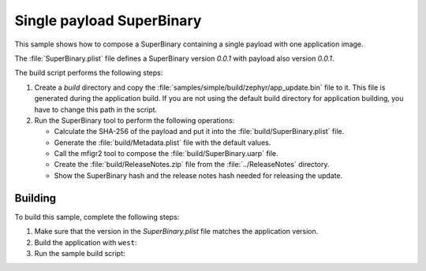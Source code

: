 .. _super_single:

Single payload SuperBinary
##########################

This sample shows how to compose a SuperBinary containing a single payload with one application image.

The :file:`SuperBinary.plist` file defines a SuperBinary version `0.0.1` with payload also version `0.0.1`.

The build script performs the following steps:

1. Create a `build` directory and copy the :file:`samples/simple/build/zephyr/app_update.bin` file to it.
   This file is generated during the application build.
   If you are not using the default build directory for application building, you have to change this path in the script.

#. Run the SuperBinary tool to perform the following operations:

   * Calculate the SHA-256 of the payload and put it into the :file:`build/SuperBinary.plist` file.
   * Generate the :file:`build/Metadata.plist` file with the default values.
   * Call the mfigr2 tool to compose the :file:`build/SuperBinary.uarp` file.
   * Create the :file:`build/ReleaseNotes.zip` file from the :file:`../ReleaseNotes` directory.
   * Show the SuperBinary hash and the release notes hash needed for releasing the update.

Building
========

To build this sample, complete the following steps:

1. Make sure that the version in the `SuperBinary.plist` file matches the application version.

#. Build the application with ``west``:

   .. code-block: console

      cd samples/simple
      west build -b nrf52840dk_nrf52840

#. Run the sample build script:

   .. code-block: console
    
      cd ../../tools/samples/SuperBinary/single
      ./build.sh

